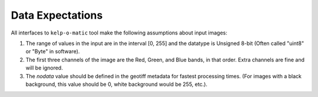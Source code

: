 Data Expectations
=================

All interfaces to ``kelp-o-matic`` tool make the following assumptions about input images:

1. The range of values in the input are in the interval [0, 255] and the datatype is Unsigned 8-bit (Often called "uint8" or "Byte" in software).
2. The first three channels of the image are the Red, Green, and Blue bands, in that order. Extra channels are fine and will be ignored.
3. The *nodata* value should be defined in the geotiff metadata for fastest processing times.
   (For images with a black background, this value should be 0, white background would be 255, etc.).

